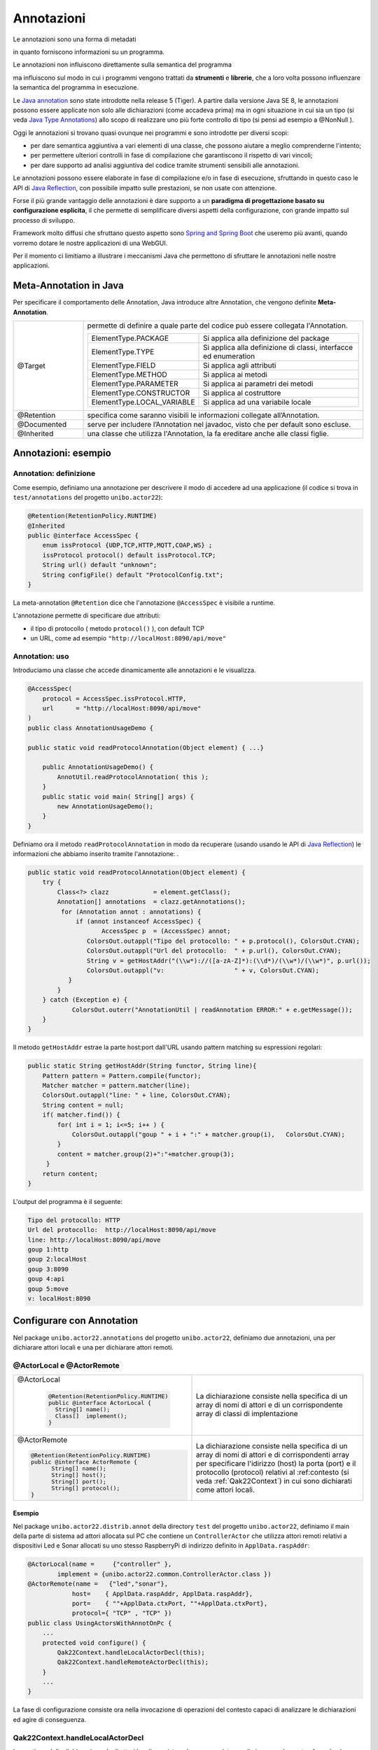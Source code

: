 .. role:: red 
.. role:: blue 
.. role:: remark
.. role:: worktodo

.. _Java annotation: https://en.wikipedia.org/wiki/Java_annotation
.. _Java Reflection: https://www.oracle.com/technical-resources/articles/java/javareflection.html
.. _Java Type Annotations: https://docs.oracle.com/javase/tutorial/java/annotations/type_annotations.html
.. _Spring and Spring Boot: https://www.baeldung.com/spring-vs-spring-boot
.. _Spring Controllers: https://www.baeldung.com/spring-controllers

======================================
Annotazioni
======================================

:remark:`Le annotazioni sono una forma di metadati`

in quanto forniscono informazioni su un programma.

:remark:`Le annotazioni non influiscono direttamente sulla semantica del programma`

ma influiscono sul modo in cui i programmi vengono 
trattati da **strumenti** e **librerie**, che a loro volta possono influenzare la semantica del programma in esecuzione.

Le `Java annotation`_ sono state introdotte nella  release 5 (Tiger).
A partire dalla versione Java SE 8, le annotazioni possono essere applicate non solo alle dichiarazioni
(come accadeva prima) ma in ogni situazione in cui sia un tipo
(si veda `Java Type Annotations`_)
allo scopo di realizzare uno più forte controllo di tipo (si pensi ad esempio a :blue:`@NonNull` ).

Oggi le annotazioni si trovano quasi ovunque nei programmi e sono introdotte per diversi scopi:

- per dare semantica aggiuntiva a vari elementi di una classe, che 
  possono aiutare a meglio comprenderne l'intento;
- per permettere ulteriori controlli in fase di compilazione che garantiscono il rispetto di vari vincoli;
- per dare supporto ad analisi aggiuntiva del codice  tramite strumenti sensibili alle annotazioni.


Le annotazioni possono essere elaborate  in fase di compilazione e/o in fase di esecuzione,
sfruttando in questo caso le API di `Java Reflection`_, con possibile impatto sulle prestazioni, se non usate con attenzione.

Forse il più grande vantaggio delle annotazioni è 
dare supporto a un **paradigma di progettazione basato su configurazione esplicita**, il che 
permette di semplificare diversi aspetti della configurazione, con 
grande impatto sul processo di sviluppo. 

Framework molto diffusi che sfruttano questo aspetto sono `Spring and Spring Boot`_ che useremo più avanti, quando vorremo dotare 
le nostre applicazioni di una WebGUI.


Per il momento ci limitiamo a illustrare i meccanismi Java che permettono di sfruttare le annotazioni nelle nostre applicazioni.
 

----------------------------------
Meta-Annotation in Java
----------------------------------

Per specificare il comportamento delle Annotation, Java introduce altre Annotation, che 
vengono definite **Meta-Annotation**.

.. list-table:: 
  :widths: 20,80
  :width: 100%

  * - @Target      
    - permette di definire a quale parte del codice può essere collegata l'Annotation.
  
      .. list-table:: 
        :widths: 23,77
        :width: 100% 

        * - ElementType.PACKAGE	        
          - Si applica alla definizione del package
        * - ElementType.TYPE	        
          - Si applica alla definizione di classi, interfacce ed enumeration
        * - ElementType.FIELD	        
          - Si applica agli attributi
        * - ElementType.METHOD	        
          - Si applica ai metodi
        * - ElementType.PARAMETER	    
          - Si applica ai parametri dei metodi
        * - ElementType.CONSTRUCTOR	    
          - Si applica al costruttore
        * - ElementType.LOCAL_VARIABLE	
          - Si applica ad una variabile locale

  * - @Retention
    - specifica come saranno visibili le informazioni collegate all’Annotation.

  * - @Documented
    - serve per includere l’Annotation nel javadoc, visto che per default sono escluse.

  * - @Inherited
    -  una classe che utilizza l'Annotation, la fa ereditare anche alle classi figlie.

----------------------------------
Annotazioni: esempio
----------------------------------

++++++++++++++++++++++++++++++++++++++++
Annotation: definizione 
++++++++++++++++++++++++++++++++++++++++

Come esempio, definiamo una annotazione per descrivere il modo di accedere ad una applicazione
(il codice si trova in ``test/annotations`` del progetto ``unibo.actor22``):

.. code:: Java

    @Retention(RetentionPolicy.RUNTIME)
    @Inherited
    public @interface AccessSpec {
        enum issProtocol {UDP,TCP,HTTP,MQTT,COAP,WS} ;
        issProtocol protocol() default issProtocol.TCP;
        String url() default "unknown";
        String configFile() default "ProtocolConfig.txt";
    }

La meta-annotation ``@Retention`` dice che l'annotazione ``@AccessSpec`` è visibile a runtime.

L'annotazione permette di specificare due attributi:

- il tipo di protocollo ( metodo ``protocol()`` ), con default TCP
- un URL, come ad esempio ``"http://localHost:8090/api/move"``

++++++++++++++++++++++++++++++++++++++++
Annotation: uso  
++++++++++++++++++++++++++++++++++++++++

Introduciamo una classe che accede dinamicamente alle annotazioni e le visualizza.

.. code:: Java

    @AccessSpec(
        protocol = AccessSpec.issProtocol.HTTP,
        url      = "http://localHost:8090/api/move"
    )   
    public class AnnotationUsageDemo {
    
    public static void readProtocolAnnotation(Object element) { ...}
    
        public AnnotationUsageDemo() {
            AnnotUtil.readProtocolAnnotation( this );	             
        }
        public static void main( String[] args) {
            new AnnotationUsageDemo();
        }
    }

Definiamo ora il metodo ``readProtocolAnnotation`` in modo da 
recuperare (usando usando le API di `Java Reflection`_) le informazioni che abbiamo inserito tramite 
l'annotazione:
.

.. code:: Java

    public static void readProtocolAnnotation(Object element) {
        try {
            Class<?> clazz            = element.getClass();
            Annotation[] annotations  = clazz.getAnnotations();
             for (Annotation annot : annotations) {
                 if (annot instanceof AccessSpec) {
                	AccessSpec p  = (AccessSpec) annot;
                    ColorsOut.outappl("Tipo del protocollo: " + p.protocol(), ColorsOut.CYAN);
                    ColorsOut.outappl("Url del protocollo:  " + p.url(), ColorsOut.CYAN);
                    String v = getHostAddr("(\\w*)://([a-zA-Z]*):(\\d*)/(\\w*)/(\\w*)", p.url());
                    ColorsOut.outappl("v:                   " + v, ColorsOut.CYAN);
               }
            }
        } catch (Exception e) {
        	ColorsOut.outerr("AnnotationUtil | readAnnotation ERROR:" + e.getMessage());
        }
    }


Il metodo  ``getHostAddr``  estrae la parte host:port dall'URL usando pattern matching su espressioni regolari:

.. code:: Java

    public static String getHostAddr(String functor, String line){
        Pattern pattern = Pattern.compile(functor);
        Matcher matcher = pattern.matcher(line);
        ColorsOut.outappl("line: " + line, ColorsOut.CYAN);
        String content = null;
        if( matcher.find()) {
            for( int i = 1; i<=5; i++ ) {
                ColorsOut.outappl("goup " + i + ":" + matcher.group(i),   ColorsOut.CYAN);          	
            }
            content = matcher.group(2)+":"+matcher.group(3);
         }
        return content;
    }

L'output del programma è il seguente:

.. code:: 

    Tipo del protocollo: HTTP
    Url del protocollo:  http://localHost:8090/api/move
    line: http://localHost:8090/api/move
    goup 1:http
    goup 2:localHost
    goup 3:8090
    goup 4:api
    goup 5:move
    v: localHost:8090    


----------------------------------------
Configurare con Annotation
----------------------------------------

Nel package ``unibo.actor22.annotations`` del progetto ``unibo.actor22``,
definiamo due annotazioni, una per dichiarare attori locali e una per dichiarare attori remoti.

++++++++++++++++++++++++++++++++++++
@ActorLocal e @ActorRemote
++++++++++++++++++++++++++++++++++++


.. list-table:: 
  :widths: 50,50
  :width: 100%

  * - @ActorLocal
  
        .. code:: Java

          @Retention(RetentionPolicy.RUNTIME) 
          public @interface ActorLocal {
            String[] name();
            Class[]  implement();
          }  

    - La dichiarazione consiste nella specifica di un array di nomi di attori e di un corrispondente
      array di classi di implentazione
        

  * - @ActorRemote
  
      .. code:: Java
           
          @Retention(RetentionPolicy.RUNTIME)  
          public @interface ActorRemote {
	        String[] name();
	        String[] host();
	        String[] port();
	        String[] protocol();
          }  

    - La dichiarazione consiste nella specifica di un array di nomi di attori e di  corrispondenti
      array per specificare l'idirizzo (host) la porta (port) e il protocollo (protocol) relativi
      al :ref:contesto (si veda :ref:`Qak22Context`) in cui sono dichiarati come attori locali.
  
%%%%%%%%%%%%%%%%%%%%%%%%%%%%%
Esempio
%%%%%%%%%%%%%%%%%%%%%%%%%%%%%

Nel package ``unibo.actor22.distrib.annot`` della directory ``test`` del progetto ``unibo.actor22``,
definiamo il main della parte di sistema ad attori allocata sul PC che contiene un ``ControllerActor``
che utilizza attori remoti relativi a dispositivi Led e Sonar allocati su uno stesso RaspberryPi
di indirizzo definito in ``ApplData.raspAddr``:

.. code:: Java

    @ActorLocal(name =     {"controller" }, 
            implement = {unibo.actor22.common.ControllerActor.class })
    @ActorRemote(name =   {"led","sonar"}, 
                host=    { ApplData.raspAddr, ApplData.raspAddr}, 
                port=    { ""+ApplData.ctxPort, ""+ApplData.ctxPort}, 
                protocol={ "TCP" , "TCP" })
    public class UsingActorsWithAnnotOnPc {
        ...
        protected void configure() {
            Qak22Context.handleLocalActorDecl(this);
            Qak22Context.handleRemoteActorDecl(this);
        }
        ...
    }

La fase di configurazione consiste ora nella invocazione di operazioni del contesto capaci di 
analizzare le dichiarazioni ed agire di conseguenza.

++++++++++++++++++++++++++++++++++++
Qak22Context.handleLocalActorDecl
++++++++++++++++++++++++++++++++++++

La gestione della dichiarazione degli attori locali consiste nel creare una istanza di ciascuna classe,
trasferendo al costruttore il nome corrispondente.

.. code:: Java

    public static void handleLocalActorDecl(Object element) {
        new EventMsgHandler(   );	//attore di sistema
        Class<?> clazz            = element.getClass();
        Annotation[] annotations  = clazz.getAnnotations();
        for (Annotation annot : annotations) {
            if (annot instanceof ActorLocal) {
                ActorLocal a = (ActorLocal) annot;
                for( int i=0; i<a.name().length; i++) {
                    String name     = a.name()[i];
                    Class  impl     = a.implement()[i];
                    try {
                        impl.getConstructor( String.class ).newInstance( name );
                    } catch ( Exception e) { ... }
         		 }
        	 }
         }
    }

.. Notamo che in questa fase viene anche creato l'attore di sistema :ref:`EventMsgHandler` per la  gestione degli eventi (si veda :ref:`Eventi`).




++++++++++++++++++++++++++++++++++++
Qak22Context.handleRemoteActorDecl
++++++++++++++++++++++++++++++++++++
La gestione della dichiarazione degli attori remoti si traduce in una automatizzazione della
invocazione alla operazione  :ref:`setActorAsRemote` con i parametri specificati nella annotazione
per ciascun attore.


.. code:: Java

    public static void handleRemoteActorDecl(Object element) {
        Class<?> clazz            = element.getClass();
        Annotation[] annotations  = clazz.getAnnotations();
        for (Annotation annot : annotations) {
        if (annot instanceof ActorRemote) {
            ActorRemote a = (ActorRemote) annot;
            for( int i=0; i<a.name().length;i++) {
                String name     = a.name()[i];
                String host     = a.host()[i];
                String port     = a.port()[i];
                String protocol = a.protocol()[i];        			 
                Qak22Context.setActorAsRemote(
                    name, port, host, ProtocolInfo.getProtocol(protocol));
                }
            }
        }
    }
